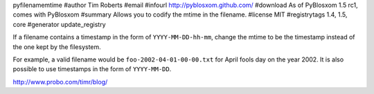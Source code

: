 pyfilenamemtime
#author Tim Roberts
#email 
#infourl http://pyblosxom.github.com/
#download As of PyBlosxom 1.5 rc1, comes with PyBlosxom
#summary Allows you to codify the mtime in the filename.
#license MIT
#registrytags 1.4, 1.5, core
#generator update_registry

If a filename contains a timestamp in the form of
``YYYY-MM-DD-hh-mm``, change the mtime to be the timestamp instead of
the one kept by the filesystem.

For example, a valid filename would be ``foo-2002-04-01-00-00.txt``
for April fools day on the year 2002.  It is also possible to use
timestamps in the form of ``YYYY-MM-DD``.

http://www.probo.com/timr/blog/
